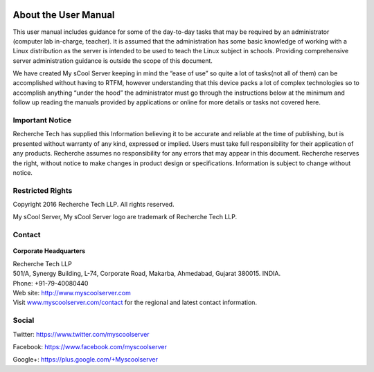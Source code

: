 .. figure:: images/my_scool_server_logo.png
   :alt: 

About the User Manual
=====================
This user manual includes guidance for some of the day-to-day tasks that
may be required by an administrator (computer lab in-charge, teacher).
It is assumed that the administration has some basic knowledge of
working with a Linux distribution as the server is intended to be used
to teach the Linux subject in schools. Providing comprehensive server
administration guidance is outside the scope of this document.

We have created My sCool Server keeping in mind the “ease of use” so
quite a lot of tasks(not all of them) can be accomplished without having
to RTFM, however understanding that this device packs a lot of complex
technologies so to accomplish anything “under the hood” the
administrator must go through the instructions below at the minimum and
follow up reading the manuals provided by applications or online for
more details or tasks not covered here.

Important Notice
----------------
Recherche Tech has supplied this Information believing it to be accurate
and reliable at the time of publishing, but is presented without
warranty of any kind, expressed or implied. Users must take full
responsibility for their application of any products. Recherche assumes
no responsibility for any errors that may appear in this document.
Recherche reserves the right, without notice to make changes in product
design or specifications. Information is subject to change without
notice.

Restricted Rights
-----------------
Copyright 2016 Recherche Tech LLP. All rights reserved.

My sCool Server, My sCool Server logo are trademark of Recherche Tech
LLP.

Contact
-------
.. figure:: images/recherche_logo.png
   :alt: 

**Corporate Headquarters**

| Recherche Tech LLP
| 501/A, Synergy Building, L-74, Corporate Road, Makarba, Ahmedabad,
  Gujarat 380015. INDIA.
| Phone: +91-79-40080440
| Web site: http://www.myscoolserver.com
| Visit  `www.myscoolserver.com/contact <http://www.myscoolserver.com/contact>`__
  for the regional and latest contact information.

Social
------
Twitter:
`https://www.twitter.com/myscoolserver <https://www.twitter.com/myscoolserver>`__

Facebook:
`https://www.facebook.com/myscoolserver <https://www.facebook.com/myscoolserver>`__

Google+:
`https://plus.google.com/+Myscoolserver <https://plus.google.com/+Myscoolserver>`__
